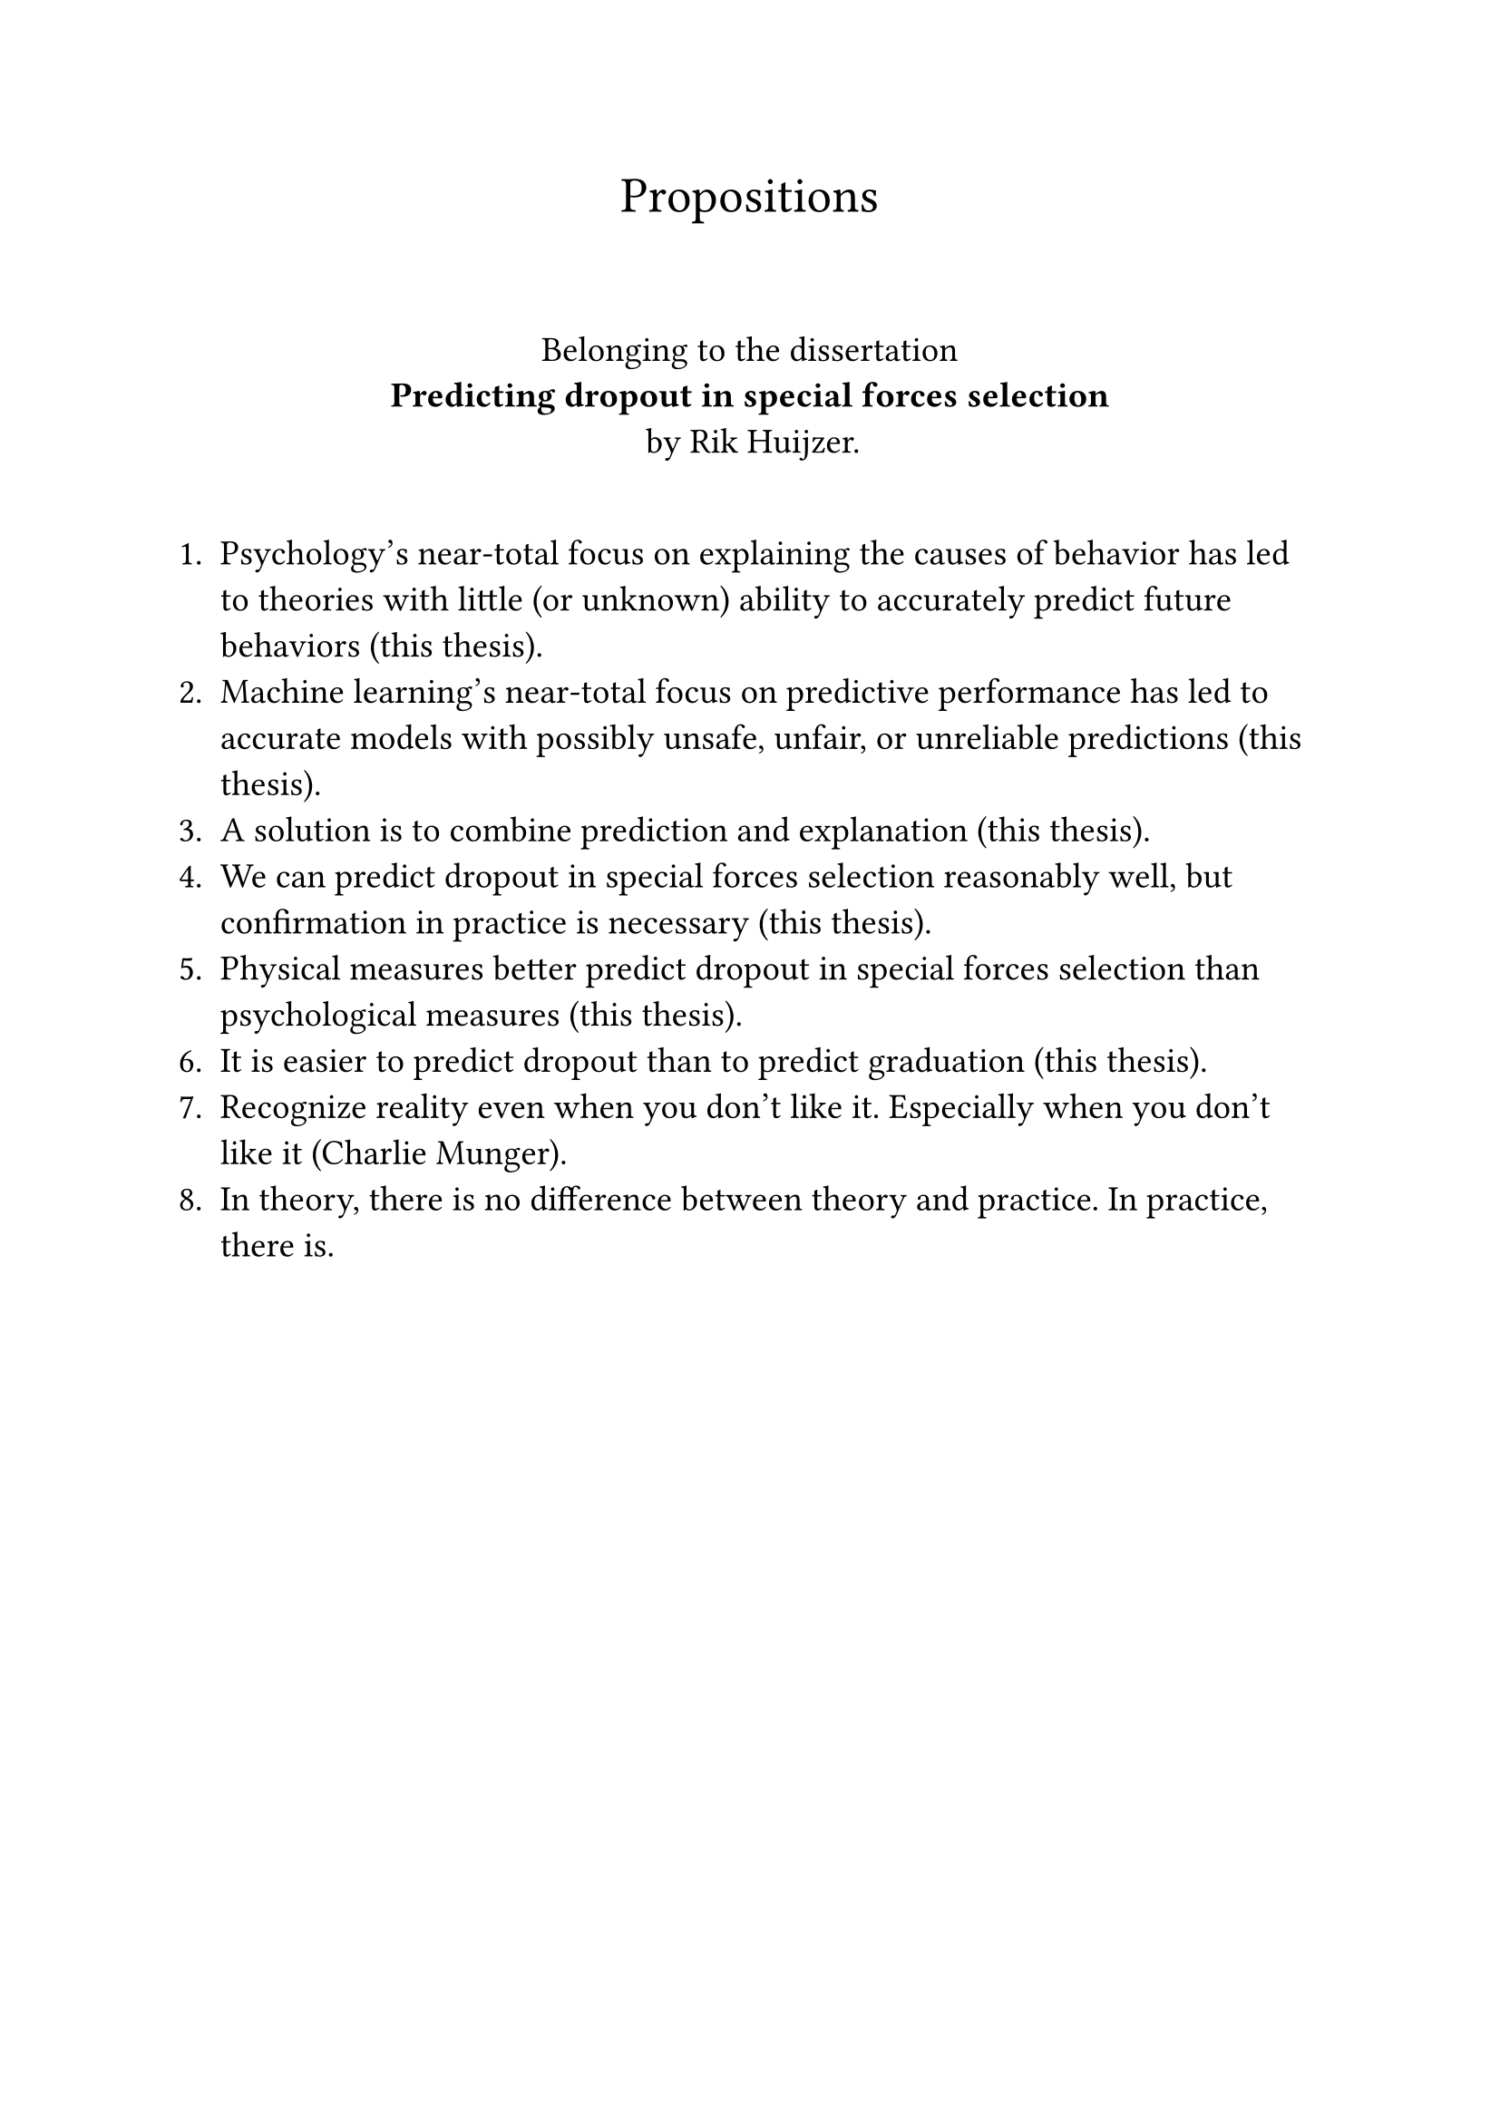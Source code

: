#let font = "EB Garamond"
// Use to test whether font is used.
// Fallback true needed for Gronnerod in some fonts.
#let fallback = true
#set text(font: font, fallback: fallback, size: 14pt)

#align(center)[
  #set text(size: 20pt)
  Propositions
]
\
#align(center)[
  Belonging to the dissertation \
  *Predicting dropout in special forces selection* \
  by Rik Huijzer.
]
\
+ Psychology's near-total focus on explaining the causes of behavior has led to theories with little (or unknown) ability to accurately predict future behaviors (this thesis).
+ Machine learning's near-total focus on predictive performance has led to accurate models with possibly unsafe, unfair, or unreliable predictions (this thesis).
+ A solution is to combine prediction and explanation (this thesis).
+ We can predict dropout in special forces selection reasonably well, but confirmation in practice is necessary (this thesis).
+ Physical measures better predict dropout in special forces selection than psychological measures (this thesis).
+ It is easier to predict dropout than to predict graduation (this thesis).
+ Recognize reality even when you don't like it. Especially when you don't like it (Charlie Munger).
+ In theory, there is no difference between theory and practice. In practice, there is.
